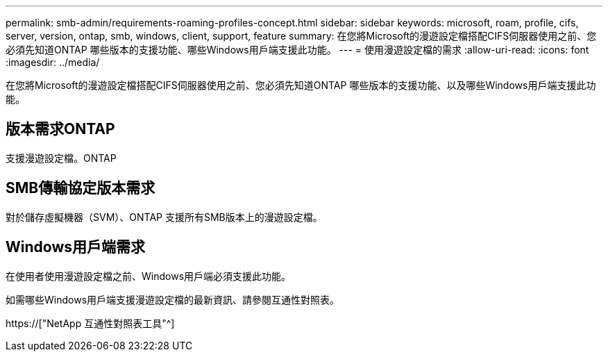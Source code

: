 ---
permalink: smb-admin/requirements-roaming-profiles-concept.html 
sidebar: sidebar 
keywords: microsoft, roam, profile, cifs, server, version, ontap, smb, windows, client, support, feature 
summary: 在您將Microsoft的漫遊設定檔搭配CIFS伺服器使用之前、您必須先知道ONTAP 哪些版本的支援功能、哪些Windows用戶端支援此功能。 
---
= 使用漫遊設定檔的需求
:allow-uri-read: 
:icons: font
:imagesdir: ../media/


[role="lead"]
在您將Microsoft的漫遊設定檔搭配CIFS伺服器使用之前、您必須先知道ONTAP 哪些版本的支援功能、以及哪些Windows用戶端支援此功能。



== 版本需求ONTAP

支援漫遊設定檔。ONTAP



== SMB傳輸協定版本需求

對於儲存虛擬機器（SVM）、ONTAP 支援所有SMB版本上的漫遊設定檔。



== Windows用戶端需求

在使用者使用漫遊設定檔之前、Windows用戶端必須支援此功能。

如需哪些Windows用戶端支援漫遊設定檔的最新資訊、請參閱互通性對照表。

https://["NetApp 互通性對照表工具"^]
